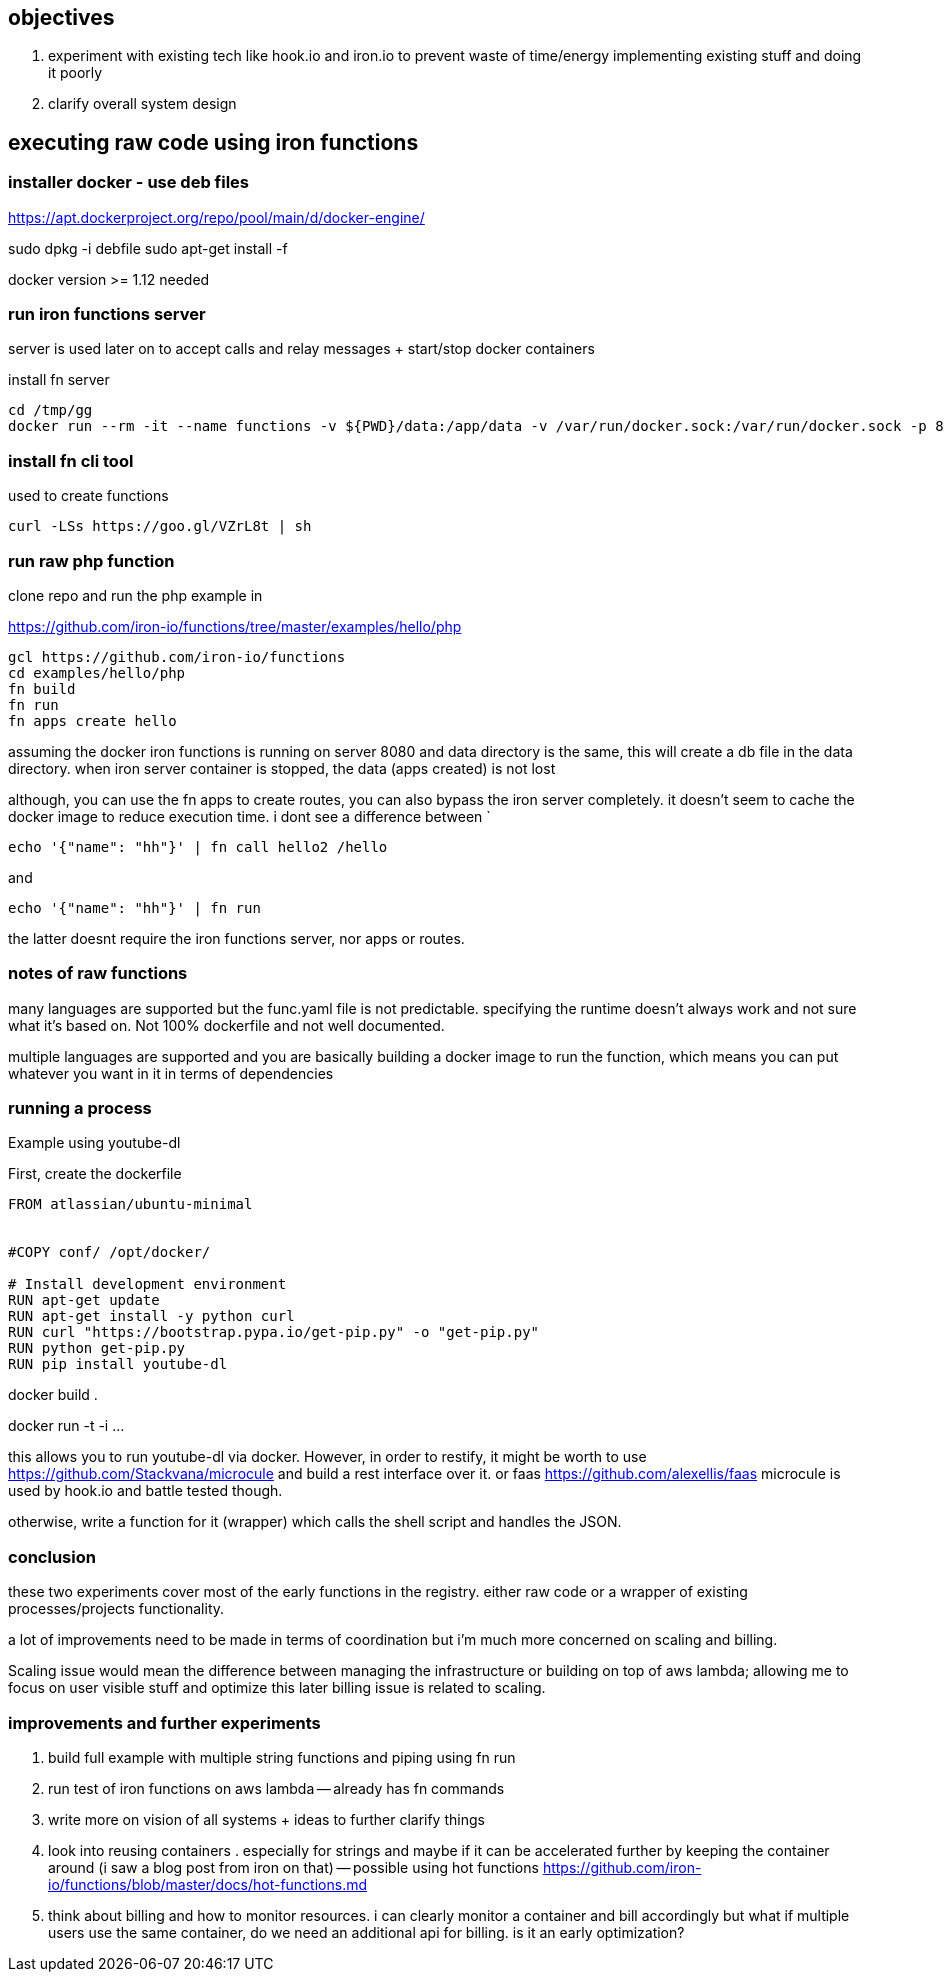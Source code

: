 

==  objectives

. experiment with existing tech like hook.io and iron.io to prevent waste of time/energy implementing existing stuff and doing it poorly
. clarify overall system design 


== executing raw code using iron functions

=== installer docker - use deb files

https://apt.dockerproject.org/repo/pool/main/d/docker-engine/

sudo dpkg -i debfile
sudo apt-get install -f

docker version >= 1.12 needed

=== run iron functions server

server is used later on to accept calls and relay messages + start/stop docker containers

install fn server

```
cd /tmp/gg
docker run --rm -it --name functions -v ${PWD}/data:/app/data -v /var/run/docker.sock:/var/run/docker.sock -p 8080:8080 iron/functions
```


=== install fn cli tool

used to create functions 

```
curl -LSs https://goo.gl/VZrL8t | sh
```


=== run raw php function 

clone repo and run the php example in

https://github.com/iron-io/functions/tree/master/examples/hello/php

```
gcl https://github.com/iron-io/functions
cd examples/hello/php
fn build
fn run
fn apps create hello
```

assuming the docker iron functions is running on server 8080 and data directory is the same, this will create a db file in the data directory. when iron server container is stopped, the data (apps created) is not lost


although, you can use the fn apps to create routes, you can also bypass the iron server completely. 
it doesn't seem to cache the docker image to reduce execution time. 
i dont see a difference between `

```
echo '{"name": "hh"}' | fn call hello2 /hello
```

and 
 
```
echo '{"name": "hh"}' | fn run
```

the latter doesnt require the iron functions server, nor apps or routes.



=== notes of raw functions

many languages are supported but the func.yaml file is not predictable. specifying the runtime doesn't always work and not sure what it's based on. Not 100% dockerfile and not well documented. 

multiple languages are supported and you are basically building a docker image to run the function, which means you can put whatever you want in it in terms of dependencies


=== running a process 

Example using youtube-dl

First, create the dockerfile

```
FROM atlassian/ubuntu-minimal


#COPY conf/ /opt/docker/

# Install development environment
RUN apt-get update
RUN apt-get install -y python curl
RUN curl "https://bootstrap.pypa.io/get-pip.py" -o "get-pip.py"
RUN python get-pip.py
RUN pip install youtube-dl
```

docker build . 

docker run -t -i ... 

this allows you to run youtube-dl via docker. 
However, in order to restify, it might be worth to use https://github.com/Stackvana/microcule and build a rest interface over it. 
or faas https://github.com/alexellis/faas
microcule is used by hook.io and battle tested though.

otherwise, write a function for it (wrapper) which calls the shell script and handles the JSON.

=== conclusion

these two experiments cover most of the early functions in the registry. either raw code or a wrapper of existing processes/projects functionality.

a lot of improvements need to be made in terms of coordination but i'm much more concerned on scaling and billing. 

Scaling issue would mean the difference between managing the infrastructure or building on top of aws lambda; allowing me to focus on user visible stuff and optimize this later
billing issue is related to scaling.


=== improvements and further experiments

. build full example with multiple string functions and piping using fn run
. run test of iron functions on aws lambda -- already has fn commands
. write more on vision of all systems + ideas to further clarify things
. look into reusing containers . especially for strings and maybe if it can be accelerated further by keeping the container around (i saw a blog post from iron on that) -- possible using hot functions https://github.com/iron-io/functions/blob/master/docs/hot-functions.md
. think about billing and how to monitor resources. i can clearly monitor a container and bill accordingly but what if multiple users use the same container, do we need an additional api for billing. is it an early optimization?





